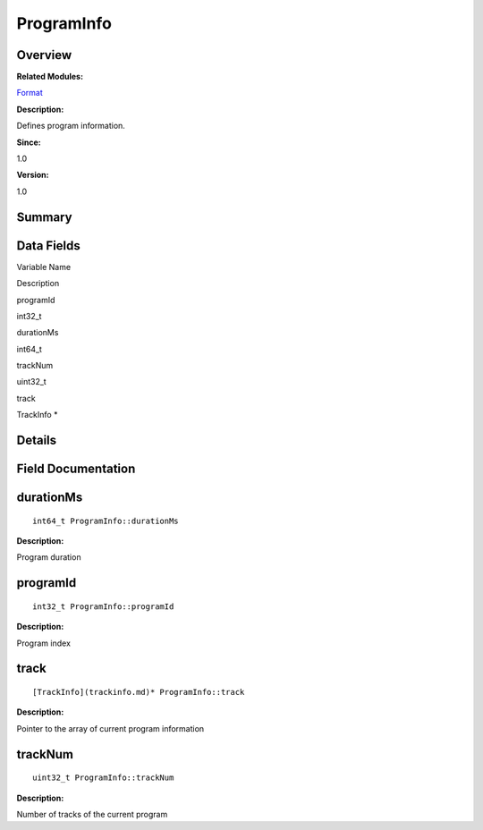 ProgramInfo
===========

**Overview**\ 
--------------

**Related Modules:**

`Format <format.md>`__

**Description:**

Defines program information.

**Since:**

1.0

**Version:**

1.0

**Summary**\ 
-------------

Data Fields
-----------

.. raw:: html

   <table>

.. raw:: html

   <thead align="left">

.. raw:: html

   <tr id="row1531560732093536">

.. raw:: html

   <th class="cellrowborder" valign="top" width="50%" id="mcps1.1.3.1.1">

.. raw:: html

   <p id="p694469234093536">

Variable Name

.. raw:: html

   </p>

.. raw:: html

   </th>

.. raw:: html

   <th class="cellrowborder" valign="top" width="50%" id="mcps1.1.3.1.2">

.. raw:: html

   <p id="p125164392093536">

Description

.. raw:: html

   </p>

.. raw:: html

   </th>

.. raw:: html

   </tr>

.. raw:: html

   </thead>

.. raw:: html

   <tbody>

.. raw:: html

   <tr id="row1055605828093536">

.. raw:: html

   <td class="cellrowborder" valign="top" width="50%" headers="mcps1.1.3.1.1 ">

.. raw:: html

   <p id="p1886638847093536">

programId

.. raw:: html

   </p>

.. raw:: html

   </td>

.. raw:: html

   <td class="cellrowborder" valign="top" width="50%" headers="mcps1.1.3.1.2 ">

.. raw:: html

   <p id="p135967169093536">

int32_t

.. raw:: html

   </p>

.. raw:: html

   </td>

.. raw:: html

   </tr>

.. raw:: html

   <tr id="row18950369093536">

.. raw:: html

   <td class="cellrowborder" valign="top" width="50%" headers="mcps1.1.3.1.1 ">

.. raw:: html

   <p id="p964908065093536">

durationMs

.. raw:: html

   </p>

.. raw:: html

   </td>

.. raw:: html

   <td class="cellrowborder" valign="top" width="50%" headers="mcps1.1.3.1.2 ">

.. raw:: html

   <p id="p1597132769093536">

int64_t

.. raw:: html

   </p>

.. raw:: html

   </td>

.. raw:: html

   </tr>

.. raw:: html

   <tr id="row626236416093536">

.. raw:: html

   <td class="cellrowborder" valign="top" width="50%" headers="mcps1.1.3.1.1 ">

.. raw:: html

   <p id="p225781734093536">

trackNum

.. raw:: html

   </p>

.. raw:: html

   </td>

.. raw:: html

   <td class="cellrowborder" valign="top" width="50%" headers="mcps1.1.3.1.2 ">

.. raw:: html

   <p id="p1303690861093536">

uint32_t

.. raw:: html

   </p>

.. raw:: html

   </td>

.. raw:: html

   </tr>

.. raw:: html

   <tr id="row630413332093536">

.. raw:: html

   <td class="cellrowborder" valign="top" width="50%" headers="mcps1.1.3.1.1 ">

.. raw:: html

   <p id="p1940727692093536">

track

.. raw:: html

   </p>

.. raw:: html

   </td>

.. raw:: html

   <td class="cellrowborder" valign="top" width="50%" headers="mcps1.1.3.1.2 ">

.. raw:: html

   <p id="p1909747609093536">

TrackInfo \*

.. raw:: html

   </p>

.. raw:: html

   </td>

.. raw:: html

   </tr>

.. raw:: html

   </tbody>

.. raw:: html

   </table>

**Details**\ 
-------------

**Field Documentation**\ 
-------------------------

durationMs
----------

::

   int64_t ProgramInfo::durationMs

**Description:**

Program duration

programId
---------

::

   int32_t ProgramInfo::programId

**Description:**

Program index

track
-----

::

   [TrackInfo](trackinfo.md)* ProgramInfo::track

**Description:**

Pointer to the array of current program information

trackNum
--------

::

   uint32_t ProgramInfo::trackNum

**Description:**

Number of tracks of the current program
